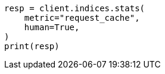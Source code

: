 // modules/indices/request_cache.asciidoc:139

[source, python]
----
resp = client.indices.stats(
    metric="request_cache",
    human=True,
)
print(resp)
----